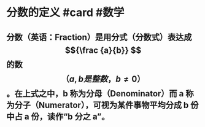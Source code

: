 * 分数的定义 #card #数学
:PROPERTIES:
:card-last-score: 5
:card-repeats: 5
:card-next-schedule: 2022-11-24T04:39:43.500Z
:card-last-interval: 112.2
:card-ease-factor: 2.9
:card-last-reviewed: 2022-08-04T00:39:43.500Z
:END:
** 分数（英语：Fraction）是用分式（分数式）表达成 $${\frac {a}{b}} $$ 的数$$（{a,b是整数， b\neq 0}）$$。在上式之中，b 称为分母（Denominator）而 a 称为分子（Numerator），可视为某件事物平均分成 b 份中占 a 份，读作“b 分之 a”。